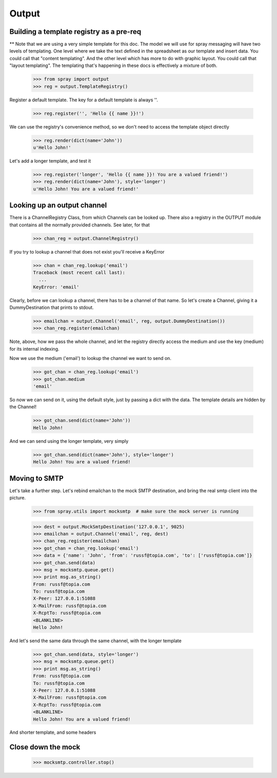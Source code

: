 Output
======

Building a template registry as a pre-req
-----------------------------------------

** Note that we are using a very simple template for this doc. The model we
will use  for spray messaging will have two levels of templating. One level
where we  take the text defined in the spreadsheet as our template and insert
data. You could  call that "content templating". And the other level which has
more to do with graphic layout. You could call that "layout templating".  The
templating that's happening in these docs is effectively a mixture of both.

  >>> from spray import output
  >>> reg = output.TemplateRegistry()

Register a default template. The key for a default template is always ''.

  >>> reg.register('', 'Hello {{ name }}!')

We can use the registry's convenience method, so we don't need to access the
template object directly

  >>> reg.render(dict(name='John'))
  u'Hello John!'

Let's add a longer template, and test it

  >>> reg.register('longer', 'Hello {{ name }}! You are a valued friend!')
  >>> reg.render(dict(name='John'), style='longer')
  u'Hello John! You are a valued friend!' 


Looking up an output channel
----------------------------

There is a ChannelRegistry Class, from which Channels can be 
looked up. There also a registry in the OUTPUT module that
contains all the normally provided channels. See later, for that

  >>> chan_reg = output.ChannelRegistry()

If you try to lookup a channel that does not exist you'll
receive a KeyError

  >>> chan = chan_reg.lookup('email')
  Traceback (most recent call last):
    ...
  KeyError: 'email'

Clearly, before we can lookup a channel, there has to be a channel of that
name. So let's create a Channel, giving it a DummyDestination that prints to
stdout.

  >>> emailchan = output.Channel('email', reg, output.DummyDestination())
  >>> chan_reg.register(emailchan)

Note, above, how we pass the whole channel, and let the registry directly
access the medium and use the key (medium) for its  internal indexing.

Now we use the medium ('email') to lookup the channel we want to send on.

  >>> got_chan = chan_reg.lookup('email')
  >>> got_chan.medium
  'email'

So now we can send on it, using the default style, just by passing
a dict with the data.  The template details are hidden by the Channel!

  >>> got_chan.send(dict(name='John'))
  Hello John!

And we can send using the longer template, very simply

  >>> got_chan.send(dict(name='John'), style='longer')
  Hello John! You are a valued friend!


Moving to SMTP
--------------

Let's take a further step. Let's rebind emailchan to the
mock SMTP destination, and bring the real smtp client into the picture.

  >>> from spray.utils import mocksmtp  # make sure the mock server is running

  >>> dest = output.MockSmtpDestination('127.0.0.1', 9025)
  >>> emailchan = output.Channel('email', reg, dest)
  >>> chan_reg.register(emailchan)
  >>> got_chan = chan_reg.lookup('email')
  >>> data = {'name': 'John', 'from': 'russf@topia.com', 'to': ['russf@topia.com']}
  >>> got_chan.send(data)
  >>> msg = mocksmtp.queue.get()
  >>> print msg.as_string()
  From: russf@topia.com
  To: russf@topia.com
  X-Peer: 127.0.0.1:51088
  X-MailFrom: russf@topia.com
  X-RcptTo: russf@topia.com
  <BLANKLINE>
  Hello John!

And let's send the same data through the same channel, with the longer template

  >>> got_chan.send(data, style='longer')
  >>> msg = mocksmtp.queue.get()
  >>> print msg.as_string()
  From: russf@topia.com
  To: russf@topia.com
  X-Peer: 127.0.0.1:51088
  X-MailFrom: russf@topia.com
  X-RcptTo: russf@topia.com
  <BLANKLINE>
  Hello John! You are a valued friend!

And shorter template, and some headers

  .. >>> data['headers'] = dict(NoSuch='Header', SomeOther='NonHeader')
  .. >>> got_chan.send(data)
  .. >>> msg = mocksmtp.queue.get()
  .. >>> print msg.as_string()
  .. From: russf@topia.com
  .. To: russf@topia.com
  .. X-Peer: 127.0.0.1:51088
  .. X-MailFrom: russf@topia.com
  .. X-RcptTo: russf@topia.com
  .. <BLANKLINE>
  .. Hello John! You are a valued friend!


Close down the mock
-------------------

  >>> mocksmtp.controller.stop()








